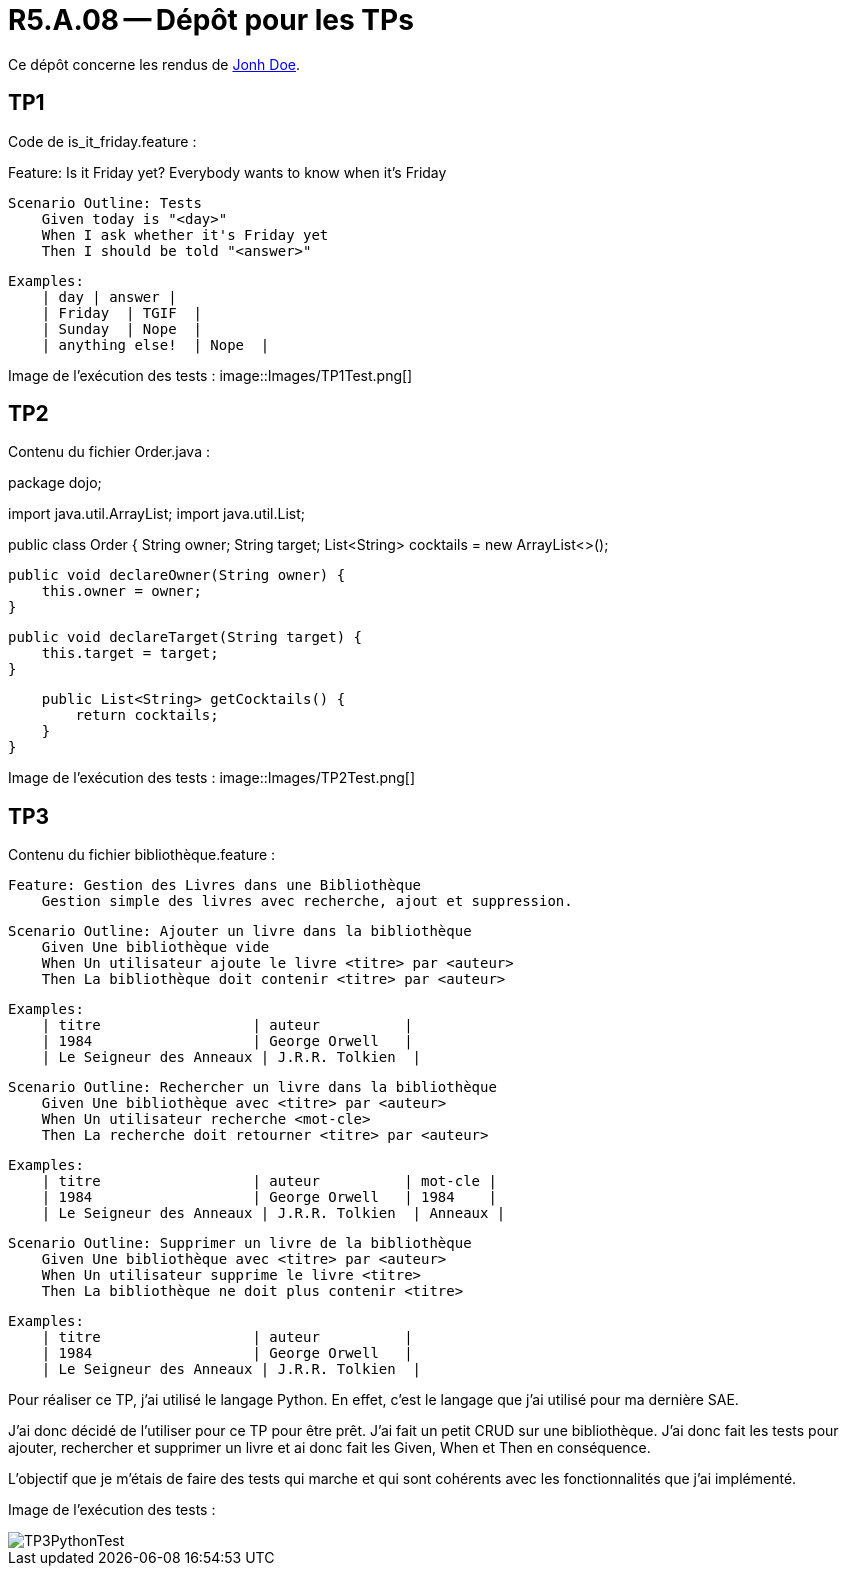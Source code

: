 = R5.A.08 -- Dépôt pour les TPs
:icons: font
:MoSCoW: https://fr.wikipedia.org/wiki/M%C3%A9thode_MoSCoW[MoSCoW]

Ce dépôt concerne les rendus de mailto:A_changer@etu.univ-tlse2.fr[Jonh Doe].

== TP1

Code de is_it_friday.feature : 

Feature: Is it Friday yet?
  Everybody wants to know when it's Friday

    Scenario Outline: Tests
        Given today is "<day>"
        When I ask whether it's Friday yet
        Then I should be told "<answer>"

        Examples:
            | day | answer |
            | Friday  | TGIF  | 
            | Sunday  | Nope  |
            | anything else!  | Nope  |



Image de l'exécution des tests :
image::Images/TP1Test.png[]

== TP2

Contenu du fichier Order.java : 


package dojo;

import java.util.ArrayList;
import java.util.List;

public class Order {
    String owner;
    String target;
    List<String> cocktails = new ArrayList<>();

    public void declareOwner(String owner) {
        this.owner = owner;
    }

    public void declareTarget(String target) {
        this.target = target;
    }

    public List<String> getCocktails() {
        return cocktails;
    }
}

Image de l'exécution des tests :
image::Images/TP2Test.png[]

== TP3

Contenu du fichier bibliothèque.feature :

    Feature: Gestion des Livres dans une Bibliothèque
        Gestion simple des livres avec recherche, ajout et suppression.

    Scenario Outline: Ajouter un livre dans la bibliothèque
        Given Une bibliothèque vide
        When Un utilisateur ajoute le livre <titre> par <auteur>
        Then La bibliothèque doit contenir <titre> par <auteur>

        Examples: 
            | titre                  | auteur          |
            | 1984                   | George Orwell   |
            | Le Seigneur des Anneaux | J.R.R. Tolkien  |

    Scenario Outline: Rechercher un livre dans la bibliothèque
        Given Une bibliothèque avec <titre> par <auteur>
        When Un utilisateur recherche <mot-cle>
        Then La recherche doit retourner <titre> par <auteur>

        Examples: 
            | titre                  | auteur          | mot-cle |
            | 1984                   | George Orwell   | 1984    |
            | Le Seigneur des Anneaux | J.R.R. Tolkien  | Anneaux |

    Scenario Outline: Supprimer un livre de la bibliothèque
        Given Une bibliothèque avec <titre> par <auteur>
        When Un utilisateur supprime le livre <titre>
        Then La bibliothèque ne doit plus contenir <titre>

        Examples: 
            | titre                  | auteur          |
            | 1984                   | George Orwell   |
            | Le Seigneur des Anneaux | J.R.R. Tolkien  |

Pour réaliser ce TP, j'ai utilisé le langage Python. En effet, c'est le langage que j'ai utilisé pour ma dernière SAE. 

J'ai donc décidé de l'utiliser pour ce TP pour être prêt. 
J'ai fait un petit CRUD sur une bibliothèque. J'ai donc fait les tests pour ajouter, rechercher et supprimer un livre et ai donc fait les Given, When et Then en conséquence. 

L'objectif que je m'étais de faire des tests qui marche et qui sont cohérents avec les fonctionnalités que j'ai implémenté.

Image de l'exécution des tests :

image::Images/TP3PythonTest.png[]